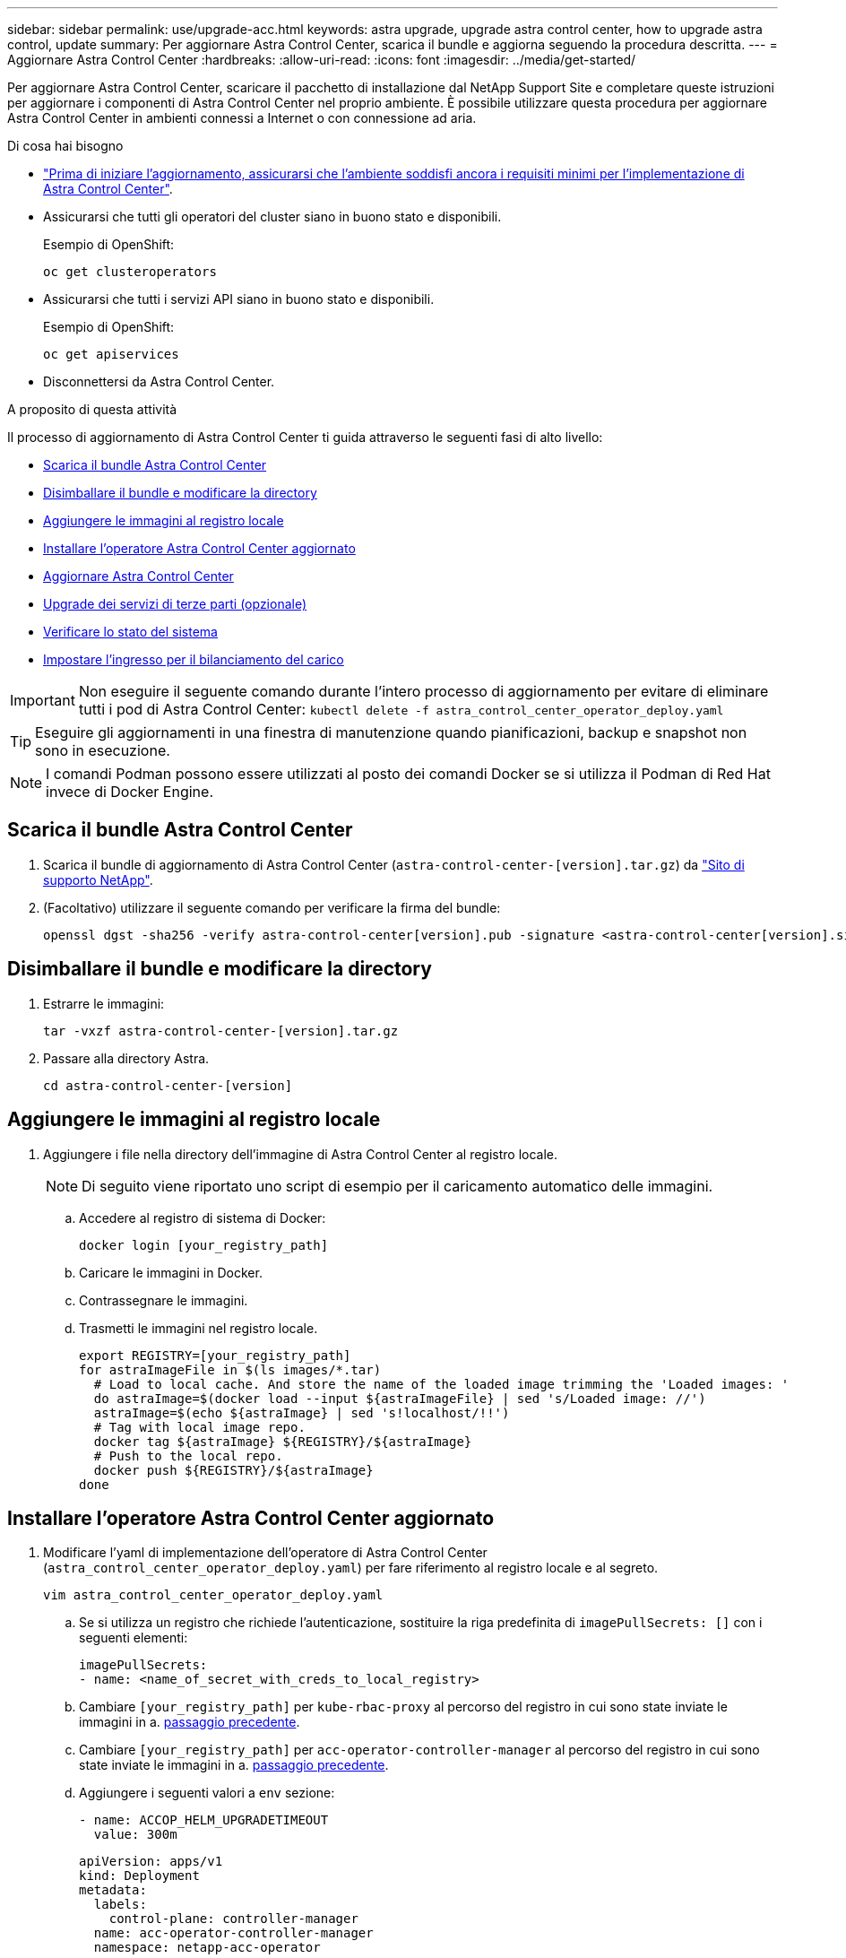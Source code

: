 ---
sidebar: sidebar 
permalink: use/upgrade-acc.html 
keywords: astra upgrade, upgrade astra control center, how to upgrade astra control, update 
summary: Per aggiornare Astra Control Center, scarica il bundle e aggiorna seguendo la procedura descritta. 
---
= Aggiornare Astra Control Center
:hardbreaks:
:allow-uri-read: 
:icons: font
:imagesdir: ../media/get-started/


Per aggiornare Astra Control Center, scaricare il pacchetto di installazione dal NetApp Support Site e completare queste istruzioni per aggiornare i componenti di Astra Control Center nel proprio ambiente. È possibile utilizzare questa procedura per aggiornare Astra Control Center in ambienti connessi a Internet o con connessione ad aria.

.Di cosa hai bisogno
* link:../get-started/requirements.html["Prima di iniziare l'aggiornamento, assicurarsi che l'ambiente soddisfi ancora i requisiti minimi per l'implementazione di Astra Control Center"].
* Assicurarsi che tutti gli operatori del cluster siano in buono stato e disponibili.
+
Esempio di OpenShift:

+
[listing]
----
oc get clusteroperators
----
* Assicurarsi che tutti i servizi API siano in buono stato e disponibili.
+
Esempio di OpenShift:

+
[listing]
----
oc get apiservices
----
* Disconnettersi da Astra Control Center.


.A proposito di questa attività
Il processo di aggiornamento di Astra Control Center ti guida attraverso le seguenti fasi di alto livello:

* <<Scarica il bundle Astra Control Center>>
* <<Disimballare il bundle e modificare la directory>>
* <<Aggiungere le immagini al registro locale>>
* <<Installare l'operatore Astra Control Center aggiornato>>
* <<Aggiornare Astra Control Center>>
* <<Upgrade dei servizi di terze parti (opzionale)>>
* <<Verificare lo stato del sistema>>
* <<Impostare l'ingresso per il bilanciamento del carico>>



IMPORTANT: Non eseguire il seguente comando durante l'intero processo di aggiornamento per evitare di eliminare tutti i pod di Astra Control Center: `kubectl delete -f astra_control_center_operator_deploy.yaml`


TIP: Eseguire gli aggiornamenti in una finestra di manutenzione quando pianificazioni, backup e snapshot non sono in esecuzione.


NOTE: I comandi Podman possono essere utilizzati al posto dei comandi Docker se si utilizza il Podman di Red Hat invece di Docker Engine.



== Scarica il bundle Astra Control Center

. Scarica il bundle di aggiornamento di Astra Control Center (`astra-control-center-[version].tar.gz`) da https://mysupport.netapp.com/site/products/all/details/astra-control-center/downloads-tab["Sito di supporto NetApp"^].
. (Facoltativo) utilizzare il seguente comando per verificare la firma del bundle:
+
[listing]
----
openssl dgst -sha256 -verify astra-control-center[version].pub -signature <astra-control-center[version].sig astra-control-center[version].tar.gz
----




== Disimballare il bundle e modificare la directory

. Estrarre le immagini:
+
[listing]
----
tar -vxzf astra-control-center-[version].tar.gz
----
. Passare alla directory Astra.
+
[listing]
----
cd astra-control-center-[version]
----




== Aggiungere le immagini al registro locale

. Aggiungere i file nella directory dell'immagine di Astra Control Center al registro locale.
+

NOTE: Di seguito viene riportato uno script di esempio per il caricamento automatico delle immagini.

+
.. Accedere al registro di sistema di Docker:
+
[listing]
----
docker login [your_registry_path]
----
.. Caricare le immagini in Docker.
.. Contrassegnare le immagini.
.. [[substep_image_local_registry_push]]Trasmetti le immagini nel registro locale.
+
[listing]
----
export REGISTRY=[your_registry_path]
for astraImageFile in $(ls images/*.tar)
  # Load to local cache. And store the name of the loaded image trimming the 'Loaded images: '
  do astraImage=$(docker load --input ${astraImageFile} | sed 's/Loaded image: //')
  astraImage=$(echo ${astraImage} | sed 's!localhost/!!')
  # Tag with local image repo.
  docker tag ${astraImage} ${REGISTRY}/${astraImage}
  # Push to the local repo.
  docker push ${REGISTRY}/${astraImage}
done
----






== Installare l'operatore Astra Control Center aggiornato

. Modificare l'yaml di implementazione dell'operatore di Astra Control Center (`astra_control_center_operator_deploy.yaml`) per fare riferimento al registro locale e al segreto.
+
[listing]
----
vim astra_control_center_operator_deploy.yaml
----
+
.. Se si utilizza un registro che richiede l'autenticazione, sostituire la riga predefinita di `imagePullSecrets: []` con i seguenti elementi:
+
[listing]
----
imagePullSecrets:
- name: <name_of_secret_with_creds_to_local_registry>
----
.. Cambiare `[your_registry_path]` per `kube-rbac-proxy` al percorso del registro in cui sono state inviate le immagini in a. <<substep_image_local_registry_push,passaggio precedente>>.
.. Cambiare `[your_registry_path]` per `acc-operator-controller-manager` al percorso del registro in cui sono state inviate le immagini in a. <<substep_image_local_registry_push,passaggio precedente>>.
.. Aggiungere i seguenti valori a `env` sezione:
+
[listing]
----
- name: ACCOP_HELM_UPGRADETIMEOUT
  value: 300m
----
+
[listing, subs="+quotes"]
----
apiVersion: apps/v1
kind: Deployment
metadata:
  labels:
    control-plane: controller-manager
  name: acc-operator-controller-manager
  namespace: netapp-acc-operator
spec:
  replicas: 1
  selector:
    matchLabels:
      control-plane: controller-manager
  template:
    metadata:
      labels:
        control-plane: controller-manager
    spec:
      containers:
      - args:
        - --secure-listen-address=0.0.0.0:8443
        - --upstream=http://127.0.0.1:8080/
        - --logtostderr=true
        - --v=10
        *image: [your_registry_path]/kube-rbac-proxy:v4.8.0*
        name: kube-rbac-proxy
        ports:
        - containerPort: 8443
          name: https
      - args:
        - --health-probe-bind-address=:8081
        - --metrics-bind-address=127.0.0.1:8080
        - --leader-elect
        command:
        - /manager
        env:
        - name: ACCOP_LOG_LEVEL
          value: "2"
        *- name: ACCOP_HELM_UPGRADETIMEOUT*
          *value: 300m*
        *image: [your_registry_path]/acc-operator:[version x.y.z]*
        imagePullPolicy: IfNotPresent
      *imagePullSecrets: []*
----


. Installare l'operatore Astra Control Center aggiornato:
+
[listing]
----
kubectl apply -f astra_control_center_operator_deploy.yaml
----
+
Esempio di risposta:

+
[listing]
----
namespace/netapp-acc-operator unchanged
customresourcedefinition.apiextensions.k8s.io/astracontrolcenters.astra.netapp.io configured
role.rbac.authorization.k8s.io/acc-operator-leader-election-role unchanged
clusterrole.rbac.authorization.k8s.io/acc-operator-manager-role configured
clusterrole.rbac.authorization.k8s.io/acc-operator-metrics-reader unchanged
clusterrole.rbac.authorization.k8s.io/acc-operator-proxy-role unchanged
rolebinding.rbac.authorization.k8s.io/acc-operator-leader-election-rolebinding unchanged
clusterrolebinding.rbac.authorization.k8s.io/acc-operator-manager-rolebinding configured
clusterrolebinding.rbac.authorization.k8s.io/acc-operator-proxy-rolebinding unchanged
configmap/acc-operator-manager-config unchanged
service/acc-operator-controller-manager-metrics-service unchanged
deployment.apps/acc-operator-controller-manager configured
----




== Aggiornare Astra Control Center

. Modificare la risorsa personalizzata di Astra Control Center (CR) (`astra_control_center_min.yaml`) E modificare la versione di Astra (`astraVersion` all'interno di `Spec`) al numero più recente:
+
[listing]
----
kubectl edit acc -n [netapp-acc or custom namespace]
----
+

NOTE: Il percorso del Registro di sistema deve corrispondere al percorso del Registro di sistema in cui sono state inviate le immagini in a. <<substep_image_local_registry_push,passaggio precedente>>.

. Aggiungere le seguenti righe all'interno di `additionalValues` all'interno di `Spec` In Astra Control Center CR:
+
[listing]
----
additionalValues:
    nautilus:
      startupProbe:
        periodSeconds: 30
        failureThreshold: 600
----
. Effettuare una delle seguenti operazioni:
+
.. Se non si dispone di IngressController o ingresso personale e si utilizza Astra Control Center con il gateway Traefik come servizio di tipo LoadBalancer e si desidera continuare con l'installazione, specificare un altro campo `ingressType` (se non è già presente) e impostarlo su `AccTraefik`.
+
[listing]
----
ingressType: AccTraefik
----
.. Se si desidera passare all'implementazione di ingresso generica di Astra Control Center predefinita, fornire la propria configurazione IngressController/Ingress (con terminazione TLS, ecc.), aprire un percorso per Astra Control Center e impostare `ingressType` a. `Generic`.
+
[listing]
----
ingressType: Generic
----
+

TIP: Se si omette il campo, il processo diventa l'implementazione generica. Se non si desidera un'implementazione generica, assicurarsi di aggiungere il campo.



. (Facoltativo) verificare che i pod terminino e diventino nuovamente disponibili:
+
[listing]
----
watch kubectl get po -n [netapp-acc or custom namespace]
----
. Attendere che le condizioni di stato di Astra indichino che l'aggiornamento è completo e pronto:
+
[listing]
----
kubectl get -o yaml -n [netapp-acc or custom namespace] astracontrolcenters.astra.netapp.io astra
----
+
Risposta:

+
[listing]
----
conditions:
  - lastTransitionTime: "2021-10-25T18:49:26Z"
    message: Astra is deployed
    reason: Complete
    status: "True"
    type: Ready
  - lastTransitionTime: "2021-10-25T18:49:26Z"
    message: Upgrading succeeded.
    reason: Complete
    status: "False"
    type: Upgrading
----
. Effettua nuovamente l'accesso e verifica che tutti i cluster e le applicazioni gestiti siano ancora presenti e protetti.
. Se l'operatore non ha aggiornato il Cert-manager, aggiornare i servizi di terze parti, quindi.




== Upgrade dei servizi di terze parti (opzionale)

I servizi di terze parti Traefik e Cert-manager non vengono aggiornati durante le fasi di aggiornamento precedenti. Se necessario, è possibile aggiornarli utilizzando la procedura descritta qui o conservare le versioni dei servizi esistenti.

* *Traefik*: Per impostazione predefinita, Astra Control Center gestisce il ciclo di vita dell'implementazione di Traefik. Impostazione `externalTraefik` a. `false` (Impostazione predefinita) indica che non esiste alcun Traefik esterno nel sistema e che Traefik viene installato e gestito da Astra Control Center. In questo caso,  `externalTraefik` è impostato su `false`.
+
D'altra parte, se si dispone di una propria implementazione Traefik, impostare `externalTraefik` a. `true`. In questo caso, si mantiene l'implementazione e Astra Control Center non aggiornerà i CRD, a meno che non sia `shouldUpgrade` è impostato su `true`.

* *Cert-manager*: Per impostazione predefinita, Astra Control Center installa il cert-manager (e i CRD), a meno che non sia stato impostato `externalCertManager` a. `true`. Impostare `shouldUpgrade` a. `true` Per fare in modo che Astra Control Center aggiorni i CRD.


Traefik viene aggiornato se viene soddisfatta una delle seguenti condizioni:

* ExternalTraefik: Falso O.
* ExternalTraefik: True E shouldUpgrade: True.


.Fasi
. Modificare il `acc` CR:
+
[listing]
----
kubectl edit acc -n [netapp-acc or custom namespace]
----
. Modificare il `externalTraefik` e il `shouldUpgrade` su entrambi i campi `true` oppure `false` in base alle necessità.
+
[listing]
----
crds:
    externalTraefik: false
    externalCertManager: false
    shouldUpgrade: false
----




== Verificare lo stato del sistema

. Accedere ad Astra Control Center.
. Verificare che tutti i cluster e le applicazioni gestiti siano ancora presenti e protetti.




== Impostare l'ingresso per il bilanciamento del carico

È possibile impostare un oggetto Kubernetes Ingress che gestisca l'accesso esterno ai servizi, ad esempio il bilanciamento del carico in un cluster.

* L'aggiornamento predefinito utilizza l'implementazione di ingresso generica. In questo caso, sarà necessario anche configurare un controller di ingresso o una risorsa di ingresso.
* Se non si desidera un controller di ingresso e si desidera conservare ciò che si dispone già, impostare `ingressType` a. `AccTraefik`.



NOTE: Per ulteriori informazioni sul tipo di servizio "LoadBalancer" e sull'ingresso, vedere link:../get-started/requirements.html["Requisiti"].

I passaggi variano a seconda del tipo di controller di ingresso utilizzato:

* Controller di ingresso nginx
* Controller di ingresso OpenShift


.Di cosa hai bisogno
* Nella specifica CR,
+
** Se `crd.externalTraefik` è presente, deve essere impostato su `false` OPPURE
** Se `crd.externalTraefik` è `true`, `crd.shouldUpgrade` dovrebbe anche essere `true`.


* Il necessario https://kubernetes.io/docs/concepts/services-networking/ingress-controllers/["controller di ingresso"] dovrebbe essere già implementato.
* Il https://kubernetes.io/docs/concepts/services-networking/ingress/#ingress-class["classe di ingresso"] corrispondente al controller di ingresso dovrebbe già essere creato.
* Si stanno utilizzando versioni di Kubernetes comprese tra v1.19 e v1.21.


.Procedura per il controller di ingresso Nginx
. Utilizzare il segreto esistente `secure-testing-cert` oppure creare un segreto di tipo[`kubernetes.io/tls`] Per una chiave privata TLS e un certificato in `netapp-acc` (o con nome personalizzato) come descritto in https://kubernetes.io/docs/concepts/configuration/secret/#tls-secrets["Segreti TLS"].
. Implementare una risorsa income in `netapp-acc` namespace (o personalizzato) per uno schema obsoleto o nuovo:
+
.. Per uno schema obsoleto, seguire questo esempio:
+
[listing]
----
apiVersion: extensions/v1beta1
kind: Ingress
metadata:
  name: ingress-acc
  namespace: [netapp-acc or custom namespace]
  annotations:
    kubernetes.io/ingress.class: nginx
spec:
  tls:
  - hosts:
    - <ACC address>
    secretName: [tls secret name]
  rules:
  - host: [ACC address]
    http:
      paths:
      - backend:
        serviceName: traefik
        servicePort: 80
        pathType: ImplementationSpecific
----
.. Per un nuovo schema, seguire questo esempio:


+
[listing]
----
apiVersion: networking.k8s.io/v1
kind: Ingress
metadata:
  name: netapp-acc-ingress
  namespace: [netapp-acc or custom namespace]
spec:
  ingressClassName: [class name for nginx controller]
  tls:
  - hosts:
    - <ACC address>
    secretName: [tls secret name]
  rules:
  - host: <ACC address>
    http:
      paths:
        - path:
          backend:
            service:
              name: traefik
              port:
                number: 80
          pathType: ImplementationSpecific
----


.Procedura per il controller di ingresso OpenShift
. Procurarsi il certificato e ottenere la chiave, il certificato e i file CA pronti per l'uso con il percorso OpenShift.
. Creare il percorso OpenShift:
+
[listing]
----
oc create route edge --service=traefik
--port=web -n [netapp-acc or custom namespace]
--insecure-policy=Redirect --hostname=<ACC address>
--cert=cert.pem --key=key.pem
----




=== Verificare la configurazione dell'ingresso

È possibile verificare la configurazione dell'ingresso prima di continuare.

. Assicurarsi che Traefik sia cambiato in `clusterIP` Da LoadBalancer:
+
[listing]
----
kubectl get service traefik -n [netapp-acc or custom namespace]
----
. Verificare i percorsi in Traefik:
+
[listing]
----
Kubectl get ingressroute ingressroutetls -n [netapp-acc or custom namespace]
-o yaml | grep "Host("
----
+

NOTE: Il risultato deve essere vuoto.


